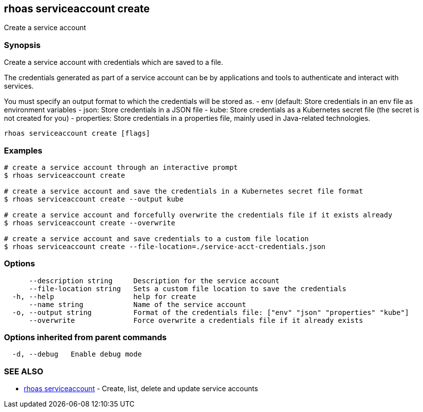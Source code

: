 == rhoas serviceaccount create

Create a service account

=== Synopsis

Create a service account with credentials which are saved to a file.

The credentials generated as part of a service account can be by
applications and tools to authenticate and interact with services.

You must specify an output format to which the credentials will be
stored as. - env (default: Store credentials in an env file as
environment variables - json: Store credentials in a JSON file - kube:
Store credentials as a Kubernetes secret file (the secret is not created
for you) - properties: Store credentials in a properties file, mainly
used in Java-related technologies.

....
rhoas serviceaccount create [flags]
....

=== Examples

....
# create a service account through an interactive prompt
$ rhoas serviceaccount create

# create a service account and save the credentials in a Kubernetes secret file format
$ rhoas serviceaccount create --output kube

# create a service account and forcefully overwrite the credentials file if it exists already
$ rhoas serviceaccount create --overwrite

# create a service account and save credentials to a custom file location
$ rhoas serviceaccount create --file-location=./service-acct-credentials.json
....

=== Options

....
      --description string     Description for the service account
      --file-location string   Sets a custom file location to save the credentials
  -h, --help                   help for create
      --name string            Name of the service account
  -o, --output string          Format of the credentials file: ["env" "json" "properties" "kube"]
      --overwrite              Force overwrite a credentials file if it already exists
....

=== Options inherited from parent commands

....
  -d, --debug   Enable debug mode
....

=== SEE ALSO

* link:rhoas_serviceaccount.adoc[rhoas serviceaccount] - Create, list,
delete and update service accounts
